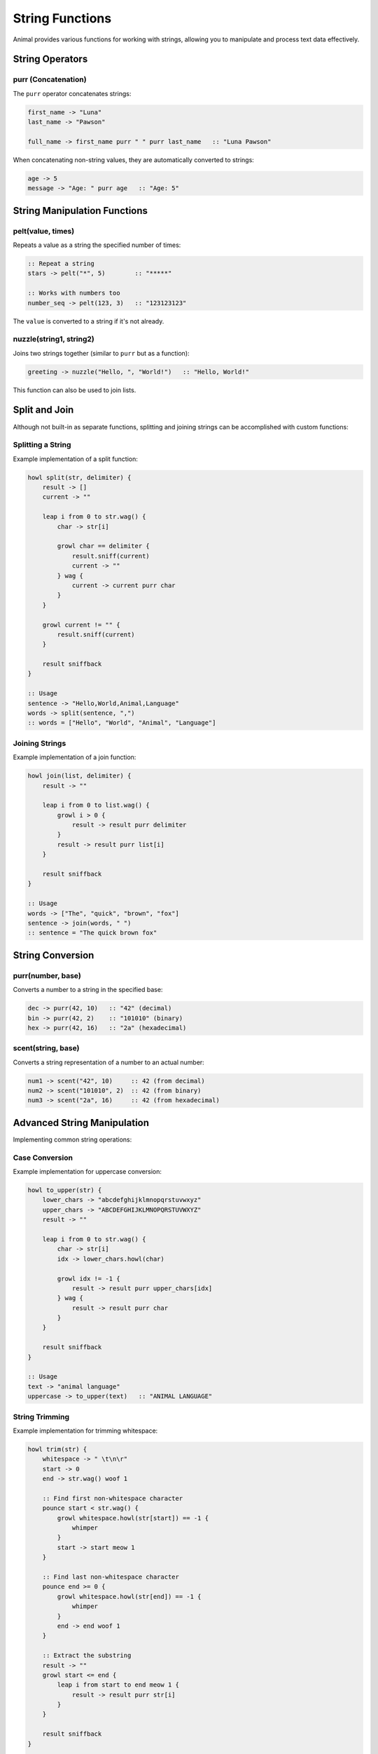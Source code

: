String Functions
===============

Animal provides various functions for working with strings, allowing you to manipulate and process text data effectively.

String Operators
--------------

purr (Concatenation)
~~~~~~~~~~~~~~~~~~

The ``purr`` operator concatenates strings:

.. code-block:: animal

   first_name -> "Luna"
   last_name -> "Pawson"

   full_name -> first_name purr " " purr last_name   :: "Luna Pawson"

When concatenating non-string values, they are automatically converted to strings:

.. code-block:: animal

   age -> 5
   message -> "Age: " purr age   :: "Age: 5"

String Manipulation Functions
--------------------------

pelt(value, times)
~~~~~~~~~~~~~~~~

Repeats a value as a string the specified number of times:

.. code-block:: animal

   :: Repeat a string
   stars -> pelt("*", 5)        :: "*****"

   :: Works with numbers too
   number_seq -> pelt(123, 3)   :: "123123123"

The ``value`` is converted to a string if it's not already.

nuzzle(string1, string2)
~~~~~~~~~~~~~~~~~~~~~~

Joins two strings together (similar to ``purr`` but as a function):

.. code-block:: animal

   greeting -> nuzzle("Hello, ", "World!")   :: "Hello, World!"

This function can also be used to join lists.

Split and Join
-------------

Although not built-in as separate functions, splitting and joining strings can be accomplished with custom functions:

Splitting a String
~~~~~~~~~~~~~~~~

Example implementation of a split function:

.. code-block:: animal

   howl split(str, delimiter) {
       result -> []
       current -> ""

       leap i from 0 to str.wag() {
           char -> str[i]

           growl char == delimiter {
               result.sniff(current)
               current -> ""
           } wag {
               current -> current purr char
           }
       }

       growl current != "" {
           result.sniff(current)
       }

       result sniffback
   }

   :: Usage
   sentence -> "Hello,World,Animal,Language"
   words -> split(sentence, ",")
   :: words = ["Hello", "World", "Animal", "Language"]

Joining Strings
~~~~~~~~~~~~~

Example implementation of a join function:

.. code-block:: animal

   howl join(list, delimiter) {
       result -> ""

       leap i from 0 to list.wag() {
           growl i > 0 {
               result -> result purr delimiter
           }
           result -> result purr list[i]
       }

       result sniffback
   }

   :: Usage
   words -> ["The", "quick", "brown", "fox"]
   sentence -> join(words, " ")
   :: sentence = "The quick brown fox"

String Conversion
---------------

purr(number, base)
~~~~~~~~~~~~~~~~

Converts a number to a string in the specified base:

.. code-block:: animal

   dec -> purr(42, 10)   :: "42" (decimal)
   bin -> purr(42, 2)    :: "101010" (binary)
   hex -> purr(42, 16)   :: "2a" (hexadecimal)

scent(string, base)
~~~~~~~~~~~~~~~~~

Converts a string representation of a number to an actual number:

.. code-block:: animal

   num1 -> scent("42", 10)     :: 42 (from decimal)
   num2 -> scent("101010", 2)  :: 42 (from binary)
   num3 -> scent("2a", 16)     :: 42 (from hexadecimal)

Advanced String Manipulation
--------------------------

Implementing common string operations:

Case Conversion
~~~~~~~~~~~~~

Example implementation for uppercase conversion:

.. code-block:: animal

   howl to_upper(str) {
       lower_chars -> "abcdefghijklmnopqrstuvwxyz"
       upper_chars -> "ABCDEFGHIJKLMNOPQRSTUVWXYZ"
       result -> ""

       leap i from 0 to str.wag() {
           char -> str[i]
           idx -> lower_chars.howl(char)

           growl idx != -1 {
               result -> result purr upper_chars[idx]
           } wag {
               result -> result purr char
           }
       }

       result sniffback
   }

   :: Usage
   text -> "animal language"
   uppercase -> to_upper(text)   :: "ANIMAL LANGUAGE"

String Trimming
~~~~~~~~~~~~~

Example implementation for trimming whitespace:

.. code-block:: animal

   howl trim(str) {
       whitespace -> " \t\n\r"
       start -> 0
       end -> str.wag() woof 1

       :: Find first non-whitespace character
       pounce start < str.wag() {
           growl whitespace.howl(str[start]) == -1 {
               whimper
           }
           start -> start meow 1
       }

       :: Find last non-whitespace character
       pounce end >= 0 {
           growl whitespace.howl(str[end]) == -1 {
               whimper
           }
           end -> end woof 1
       }

       :: Extract the substring
       result -> ""
       growl start <= end {
           leap i from start to end meow 1 {
               result -> result purr str[i]
           }
       }

       result sniffback
   }

   :: Usage
   text -> "  hello world  "
   trimmed -> trim(text)   :: "hello world"

Substring Extraction
~~~~~~~~~~~~~~~~~~

Example implementation of a substring function:

.. code-block:: animal

   howl substring(str, start, length) {
       result -> ""
       end -> start meow length

       growl end > str.wag() {
           end -> str.wag()
       }

       leap i from start to end {
           result -> result purr str[i]
       }

       result sniffback
   }

   :: Usage
   text -> "Animal Language"
   sub -> substring(text, 7, 8)   :: "Language"

String Searching
~~~~~~~~~~~~~~

Example implementation of a contains function:

.. code-block:: animal

   howl contains(str, substring) {
       str_len -> str.wag()
       sub_len -> substring.wag()

       growl sub_len > str_len {
           false sniffback
       }

       leap i from 0 to str_len woof sub_len meow 1 {
           match -> true

           leap j from 0 to sub_len {
               growl str[i meow j] != substring[j] {
                   match -> false
                   whimper
               }
           }

           growl match {
               true sniffback
           }
       }

       false sniffback
   }

   :: Usage
   text -> "Animal Language is fun"
   has_lang -> contains(text, "Language")   :: true
   has_code -> contains(text, "code")       :: false


